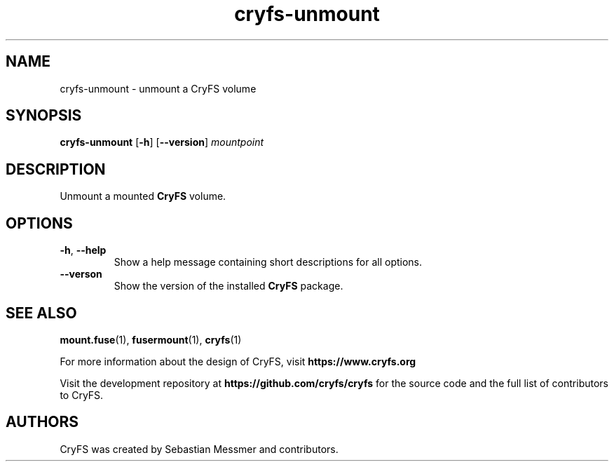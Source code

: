 .\" cryfs-unmount(1) man page
.
.TH cryfs-unmount 1
.
.
.
.SH NAME
cryfs-unmount \- unmount a CryFS volume
.
.
.
.SH SYNOPSIS
.B cryfs-unmount
[\fB\-h\fR]
[\fB\--version\fR]
.I mountpoint
.
.
.
.SH DESCRIPTION
.
Unmount a mounted
.B CryFS
volume.
.PP
.
.
.SH OPTIONS
.
.TP
\fB\-h\fR, \fB\-\-help\fR
.
Show a help message containing short descriptions for all options.
.
.
.TP
\fB\-\-verson\fR
.
Show the version of the installed
.B CryFS
package.
.
.
.
.
.SH SEE ALSO
.
.BR mount.fuse (1),
.BR fusermount (1),
.BR cryfs (1)
.PP
.
For more information about the design of CryFS, visit
.B https://www.cryfs.org
.PP
.
Visit the development repository at
.B https://github.com/cryfs/cryfs
for the source code and the full list of contributors to CryFS.
.
.
.
.SH AUTHORS
.
CryFS was created by Sebastian Messmer and contributors.

